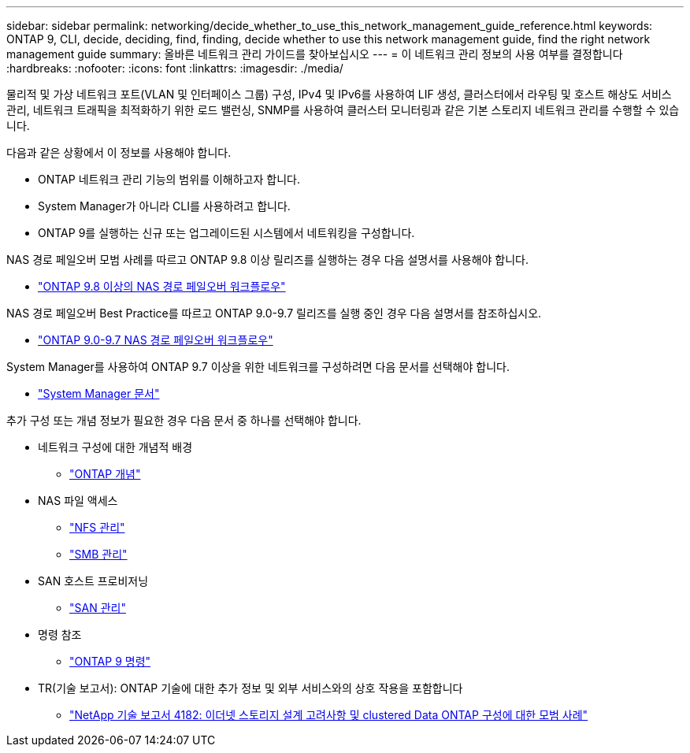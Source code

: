 ---
sidebar: sidebar 
permalink: networking/decide_whether_to_use_this_network_management_guide_reference.html 
keywords: ONTAP 9, CLI, decide, deciding, find, finding, decide whether to use this network management guide, find the right network management guide 
summary: 올바른 네트워크 관리 가이드를 찾아보십시오 
---
= 이 네트워크 관리 정보의 사용 여부를 결정합니다
:hardbreaks:
:nofooter: 
:icons: font
:linkattrs: 
:imagesdir: ./media/


[role="lead"]
물리적 및 가상 네트워크 포트(VLAN 및 인터페이스 그룹) 구성, IPv4 및 IPv6를 사용하여 LIF 생성, 클러스터에서 라우팅 및 호스트 해상도 서비스 관리, 네트워크 트래픽을 최적화하기 위한 로드 밸런싱, SNMP를 사용하여 클러스터 모니터링과 같은 기본 스토리지 네트워크 관리를 수행할 수 있습니다.

다음과 같은 상황에서 이 정보를 사용해야 합니다.

* ONTAP 네트워크 관리 기능의 범위를 이해하고자 합니다.
* System Manager가 아니라 CLI를 사용하려고 합니다.
* ONTAP 9를 실행하는 신규 또는 업그레이드된 시스템에서 네트워킹을 구성합니다.


NAS 경로 페일오버 모범 사례를 따르고 ONTAP 9.8 이상 릴리즈를 실행하는 경우 다음 설명서를 사용해야 합니다.

* link:https://docs.netapp.com/us-en/ontap/networking/set_up_nas_path_failover_98_and_later_cli.html["ONTAP 9.8 이상의 NAS 경로 페일오버 워크플로우"^]


NAS 경로 페일오버 Best Practice를 따르고 ONTAP 9.0-9.7 릴리즈를 실행 중인 경우 다음 설명서를 참조하십시오.

* link:https://docs.netapp.com/us-en/ontap/networking-manual-config/index.html["ONTAP 9.0-9.7 NAS 경로 페일오버 워크플로우"^]


System Manager를 사용하여 ONTAP 9.7 이상을 위한 네트워크를 구성하려면 다음 문서를 선택해야 합니다.

* link:https://docs.netapp.com/us-en/ontap/["System Manager 문서"^]


추가 구성 또는 개념 정보가 필요한 경우 다음 문서 중 하나를 선택해야 합니다.

* 네트워크 구성에 대한 개념적 배경
+
** link:../concepts/index.html["ONTAP 개념"^]


* NAS 파일 액세스
+
** link:../nfs-admin/index.html["NFS 관리"^]
** link:../smb-admin/index.html["SMB 관리"^]


* SAN 호스트 프로비저닝
+
** link:../san-admin/index.html["SAN 관리"^]


* 명령 참조
+
** http://docs.netapp.com/ontap-9/topic/com.netapp.doc.dot-cm-cmpr/GUID-5CB10C70-AC11-41C0-8C16-B4D0DF916E9B.html["ONTAP 9 명령"^]


* TR(기술 보고서): ONTAP 기술에 대한 추가 정보 및 외부 서비스와의 상호 작용을 포함합니다
+
** http://www.netapp.com/us/media/tr-4182.pdf["NetApp 기술 보고서 4182: 이더넷 스토리지 설계 고려사항 및 clustered Data ONTAP 구성에 대한 모범 사례"^]



